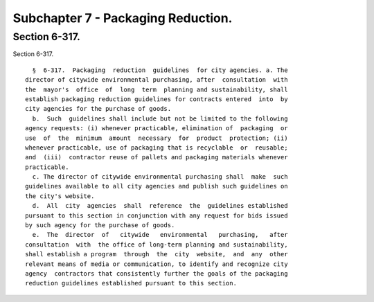 Subchapter 7 - Packaging Reduction.
===================================

Section 6-317.
--------------

Section 6-317. ::    
        
     
        §  6-317.  Packaging  reduction  guidelines  for city agencies. a. The
      director of citywide environmental purchasing, after  consultation  with
      the  mayor's  office  of  long  term  planning and sustainability, shall
      establish packaging reduction guidelines for contracts entered  into  by
      city agencies for the purchase of goods.
        b.  Such  guidelines shall include but not be limited to the following
      agency requests: (i) whenever practicable, elimination of  packaging  or
      use  of  the  minimum  amount  necessary  for  product  protection; (ii)
      whenever practicable, use of packaging that is recyclable  or  reusable;
      and  (iii)  contractor reuse of pallets and packaging materials whenever
      practicable.
        c. The director of citywide environmental purchasing shall  make  such
      guidelines available to all city agencies and publish such guidelines on
      the city's website.
        d.  All  city  agencies  shall  reference  the  guidelines established
      pursuant to this section in conjunction with any request for bids issued
      by such agency for the purchase of goods.
        e.  The  director  of   citywide   environmental   purchasing,   after
      consultation  with  the office of long-term planning and sustainability,
      shall establish a program  through  the  city  website,  and  any  other
      relevant means of media or communication, to identify and recognize city
      agency  contractors that consistently further the goals of the packaging
      reduction guidelines established pursuant to this section.
    
    
    
    
    
    
    

